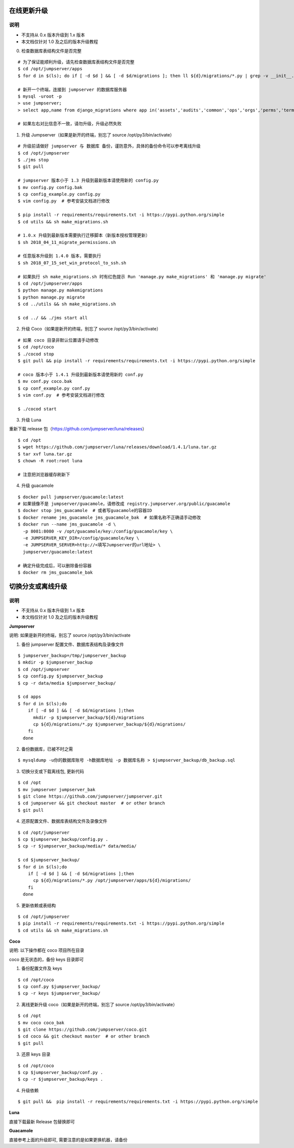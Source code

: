 在线更新升级
-------------

说明
~~~~~~~
- 不支持从 0.x 版本升级到 1.x 版本
- 本文档仅针对 1.0 及之后的版本升级教程

0. 检查数据库表结构文件是否完整

::

    # 为了保证能顺利升级，请先检查数据库表结构文件是否完整
    $ cd /opt/jumpserver/apps
    $ for d in $(ls); do if [ -d $d ] && [ -d $d/migrations ]; then ll ${d}/migrations/*.py | grep -v __init__.py; fi; done

    # 新开一个终端，连接到 jumpserver 的数据库服务器
    $ mysql -uroot -p
    > use jumpserver;
    > select app,name from django_migrations where app in('assets','audits','common','ops','orgs','perms','terminal','users') order by app asc;

    # 如果左右对比信息不一致，请勿升级，升级必然失败

1. 升级 Jumpserver（如果是新开的终端，别忘了 source /opt/py3/bin/activate）

::

    # 升级前请做好 jumpserver 与 数据库 备份，谨防意外，具体的备份命令可以参考离线升级
    $ cd /opt/jumpserver
    $ ./jms stop
    $ git pull

    # jumpserver 版本小于 1.3 升级到最新版本请使用新的 config.py
    $ mv config.py config.bak
    $ cp config_example.py config.py
    $ vim config.py  # 参考安装文档进行修改

    $ pip install -r requirements/requirements.txt -i https://pypi.python.org/simple
    $ cd utils && sh make_migrations.sh

    # 1.0.x 升级到最新版本需要执行迁移脚本（新版本授权管理更新）
    $ sh 2018_04_11_migrate_permissions.sh

    # 任意版本升级到 1.4.0 版本，需要执行
    $ sh 2018_07_15_set_win_protocol_to_ssh.sh

    # 如果执行 sh make_migrations.sh 时有红色提示 Run 'manage.py make_migrations' 和 'manage.py migrate'
    $ cd /opt/jumpserver/apps
    $ python manage.py makemigrations
    $ python manage.py migrate
    $ cd ../utils && sh make_migrations.sh

    $ cd ../ && ./jms start all
 
2. 升级 Coco（如果是新开的终端，别忘了 source /opt/py3/bin/activate）

::

    # 如果 coco 目录非默认位置请手动修改
    $ cd /opt/coco
    $ ./cocod stop
    $ git pull && pip install -r requirements/requirements.txt -i https://pypi.python.org/simple

    # coco 版本小于 1.4.1 升级到最新版本请使用新的 conf.py
    $ mv conf.py coco.bak
    $ cp conf_example.py conf.py
    $ vim conf.py  # 参考安装文档进行修改

    $ ./cocod start

3. 升级 Luna

重新下载 release 包（https://github.com/jumpserver/luna/releases）

::

    $ cd /opt
    $ wget https://github.com/jumpserver/luna/releases/download/1.4.1/luna.tar.gz
    $ tar xvf luna.tar.gz
    $ chown -R root:root luna

    # 注意把浏览器缓存刷新下

4. 升级 guacamole

::

    $ docker pull jumpserver/guacamole:latest
    # 如果镜像不是 jumpserver/guacamole，请修改成 registry.jumpserver.org/public/guacamole
    $ docker stop jms_guacamole  # 或者写guacamole的容器ID
    $ docker rename jms_guacamole jms_guacamole_bak  # 如果名称不正确请手动修改
    $ docker run --name jms_guacamole -d \
      -p 8081:8080 -v /opt/guacamole/key:/config/guacamole/key \
      -e JUMPSERVER_KEY_DIR=/config/guacamole/key \
      -e JUMPSERVER_SERVER=http://<填写Jumpserver的url地址> \
      jumpserver/guacamole:latest

    # 确定升级完成后，可以删除备份容器
    $ docker rm jms_guacamole_bak


切换分支或离线升级
-------------------------------

说明
~~~~~~~
- 不支持从 0.x 版本升级到 1.x 版本
- 本文档仅针对 1.0 及之后的版本升级教程

**Jumpserver**

说明: 如果是新开的终端，别忘了 source /opt/py3/bin/activate

1. 备份 jumpserver 配置文件、数据库表结构及录像文件

::

    $ jumpserver_backup=/tmp/jumpserver_backup
    $ mkdir -p $jumpserver_backup
    $ cd /opt/jumpserver
    $ cp config.py $jumpserver_backup
    $ cp -r data/media $jumpserver_backup/

    $ cd apps
    $ for d in $(ls);do
        if [ -d $d ] && [ -d $d/migrations ];then
          mkdir -p $jumpserver_backup/${d}/migrations
          cp ${d}/migrations/*.py $jumpserver_backup/${d}/migrations/
        fi
      done

2. 备份数据库，已被不时之需

::

  $ mysqldump -u你的数据库账号 -h数据库地址 -p 数据库名称 > $jumpserver_backup/db_backup.sql

3. 切换分支或下载离线包, 更新代码

::

   $ cd /opt
   $ mv jumpserver jumpserver_bak
   $ git clone https://github.com/jumpserver/jumpserver.git
   $ cd jumpserver && git checkout master  # or other branch
   $ git pull

4. 还原配置文件、数据库表结构文件及录像文件

::

   $ cd /opt/jumpserver
   $ cp $jumpserver_backup/config.py .
   $ cp -r $jumpserver_backup/media/* data/media/

   $ cd $jumpserver_backup/
   $ for d in $(ls);do
       if [ -d $d ] && [ -d $d/migrations ];then
         cp ${d}/migrations/*.py /opt/jumpserver/apps/${d}/migrations/
       fi
     done

5. 更新依赖或表结构

::

   $ cd /opt/jumpserver
   $ pip install -r requirements/requirements.txt -i https://pypi.python.org/simple
   $ cd utils && sh make_migrations.sh


**Coco**

说明: 以下操作都在 coco 项目所在目录

coco 是无状态的，备份 keys 目录即可

1. 备份配置文件及 keys

::

   $ cd /opt/coco
   $ cp conf.py $jumpserver_backup/
   $ cp -r keys $jumpserver_backup/


2. 离线更新升级 coco（如果是新开的终端，别忘了 source /opt/py3/bin/activate）

::

   $ cd /opt
   $ mv coco coco_bak
   $ git clone https://github.com/jumpserver/coco.git
   $ cd coco && git checkout master  # or other branch
   $ git pull

3. 还原 keys 目录

::

   $ cd /opt/coco
   $ cp $jumpserver_backup/conf.py .
   $ cp -r $jumpserver_backup/keys .

4. 升级依赖

::

   $ git pull &&  pip install -r requirements/requirements.txt -i https://pypi.python.org/simple


**Luna**

直接下载最新 Release 包替换即可


**Guacamole**

直接参考上面的升级即可, 需要注意的是如果更换机器，请备份
